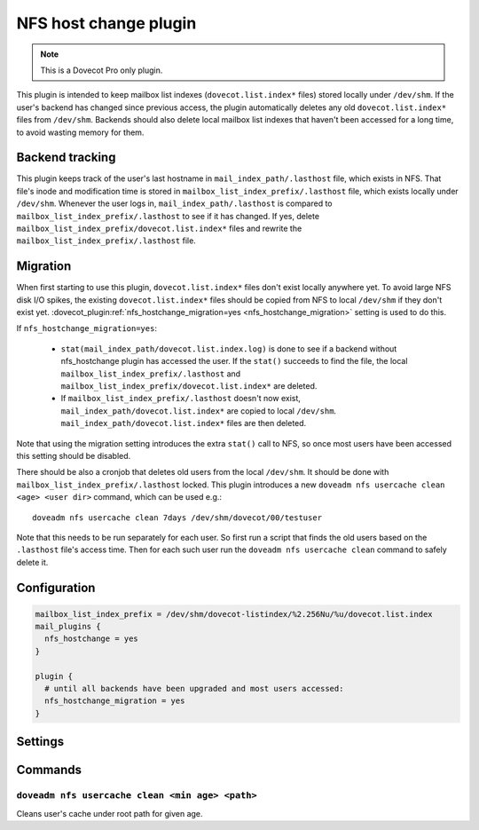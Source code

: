 .. _nfs_hostchange:

======================
NFS host change plugin
======================

.. dovecotadded:: 2.3.19

.. note::

   This is a Dovecot Pro only plugin.

This plugin is intended to keep mailbox list indexes (``dovecot.list.index*`` files) stored locally under ``/dev/shm``.
If the user's backend has changed since previous access, the plugin automatically deletes any old ``dovecot.list.index*`` files from ``/dev/shm``.
Backends should also delete local mailbox list indexes that haven't been accessed for a long time, to avoid wasting memory for them.

Backend tracking
================

This plugin keeps track of the user's last hostname in ``mail_index_path/.lasthost`` file, which exists in NFS.
That file's inode and modification time is stored in ``mailbox_list_index_prefix/.lasthost`` file, which exists locally under ``/dev/shm``.
Whenever the user logs in, ``mail_index_path/.lasthost`` is compared to ``mailbox_list_index_prefix/.lasthost`` to see if it has changed.
If yes, delete ``mailbox_list_index_prefix/dovecot.list.index*`` files and rewrite the ``mailbox_list_index_prefix/.lasthost`` file.

Migration
=========

When first starting to use this plugin, ``dovecot.list.index*`` files don't exist locally anywhere yet.
To avoid large NFS disk I/O spikes, the existing ``dovecot.list.index*`` files should be copied from NFS to local ``/dev/shm`` if they don't exist yet.
:dovecot_plugin:ref:`nfs_hostchange_migration=yes <nfs_hostchange_migration>` setting is used to do this.

If ``nfs_hostchange_migration=yes``:

 * ``stat(mail_index_path/dovecot.list.index.log)`` is done to see if a backend without nfs_hostchange plugin has accessed the user.
   If the ``stat()`` succeeds to find the file, the local ``mailbox_list_index_prefix/.lasthost`` and ``mailbox_list_index_prefix/dovecot.list.index*`` are deleted.
 * If ``mailbox_list_index_prefix/.lasthost`` doesn't now exist, ``mail_index_path/dovecot.list.index*`` are copied to local ``/dev/shm``.
   ``mail_index_path/dovecot.list.index*`` files are then deleted.

Note that using the migration setting introduces the extra ``stat()`` call to NFS, so once most users have been accessed this setting should be disabled.

There should be also a cronjob that deletes old users from the local ``/dev/shm``.
It should be done with ``mailbox_list_index_prefix/.lasthost`` locked.
This plugin introduces a new ``doveadm nfs usercache clean <age> <user dir>`` command, which can be used e.g.::

  doveadm nfs usercache clean 7days /dev/shm/dovecot/00/testuser

Note that this needs to be run separately for each user.
So first run a script that finds the old users based on the ``.lasthost`` file's access time.
Then for each such user run the ``doveadm nfs usercache clean`` command to safely delete it.

Configuration
=============

.. code:: none

  mailbox_list_index_prefix = /dev/shm/dovecot-listindex/%2.256Nu/%u/dovecot.list.index
  mail_plugins {
    nfs_hostchange = yes
  }
  
  plugin {
    # until all backends have been upgraded and most users accessed:
    nfs_hostchange_migration = yes
  }


Settings
========

.. dovecot_plugin:setting:: nfs_hostchange_migration
   :added: 2.3.19
   :default: no
   :plugin: nfs_hostchange
   :values: @boolean

   When enabled, assumes user is being migrated.

Commands
========

``doveadm nfs usercache clean <min age> <path>``
------------------------------------------------

Cleans user's cache under root path for given age.
